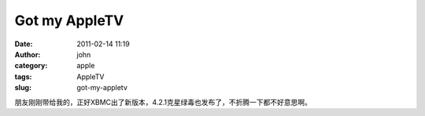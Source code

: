 Got my AppleTV
##############
:date: 2011-02-14 11:19
:author: john
:category: apple
:tags: AppleTV
:slug: got-my-appletv

|image|

朋友刚刚带给我的，正好XBMC出了新版本，4.2.1克星绿毒也发布了，不折腾一下都不好意思啊。

.. |image| image:: http://www.skykiller.com/wp-content/uploads/2011/02/wpid-1297653210166.jpg
